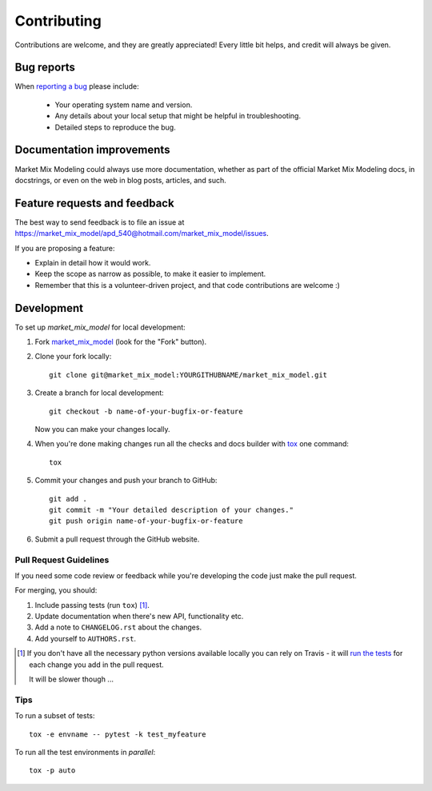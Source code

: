 ============
Contributing
============

Contributions are welcome, and they are greatly appreciated! Every
little bit helps, and credit will always be given.

Bug reports
===========

When `reporting a bug <https://market_mix_model/apd_540@hotmail.com/market_mix_model/issues>`_ please include:

    * Your operating system name and version.
    * Any details about your local setup that might be helpful in troubleshooting.
    * Detailed steps to reproduce the bug.

Documentation improvements
==========================

Market Mix Modeling could always use more documentation, whether as part of the
official Market Mix Modeling docs, in docstrings, or even on the web in blog posts,
articles, and such.

Feature requests and feedback
=============================

The best way to send feedback is to file an issue at https://market_mix_model/apd_540@hotmail.com/market_mix_model/issues.

If you are proposing a feature:

* Explain in detail how it would work.
* Keep the scope as narrow as possible, to make it easier to implement.
* Remember that this is a volunteer-driven project, and that code contributions are welcome :)

Development
===========

To set up `market_mix_model` for local development:

1. Fork `market_mix_model <https://market_mix_model/apd_540@hotmail.com/market_mix_model>`_
   (look for the "Fork" button).
2. Clone your fork locally::

    git clone git@market_mix_model:YOURGITHUBNAME/market_mix_model.git

3. Create a branch for local development::

    git checkout -b name-of-your-bugfix-or-feature

   Now you can make your changes locally.

4. When you're done making changes run all the checks and docs builder with `tox <https://tox.readthedocs.io/en/latest/install.html>`_ one command::

    tox

5. Commit your changes and push your branch to GitHub::

    git add .
    git commit -m "Your detailed description of your changes."
    git push origin name-of-your-bugfix-or-feature

6. Submit a pull request through the GitHub website.

Pull Request Guidelines
-----------------------

If you need some code review or feedback while you're developing the code just make the pull request.

For merging, you should:

1. Include passing tests (run ``tox``) [1]_.
2. Update documentation when there's new API, functionality etc.
3. Add a note to ``CHANGELOG.rst`` about the changes.
4. Add yourself to ``AUTHORS.rst``.

.. [1] If you don't have all the necessary python versions available locally you can rely on Travis - it will
       `run the tests <https://travis-ci.org/apd_540@hotmail.com/market_mix_model/pull_requests>`_ for each change you add in the pull request.

       It will be slower though ...

Tips
----

To run a subset of tests::

    tox -e envname -- pytest -k test_myfeature

To run all the test environments in *parallel*::

    tox -p auto
